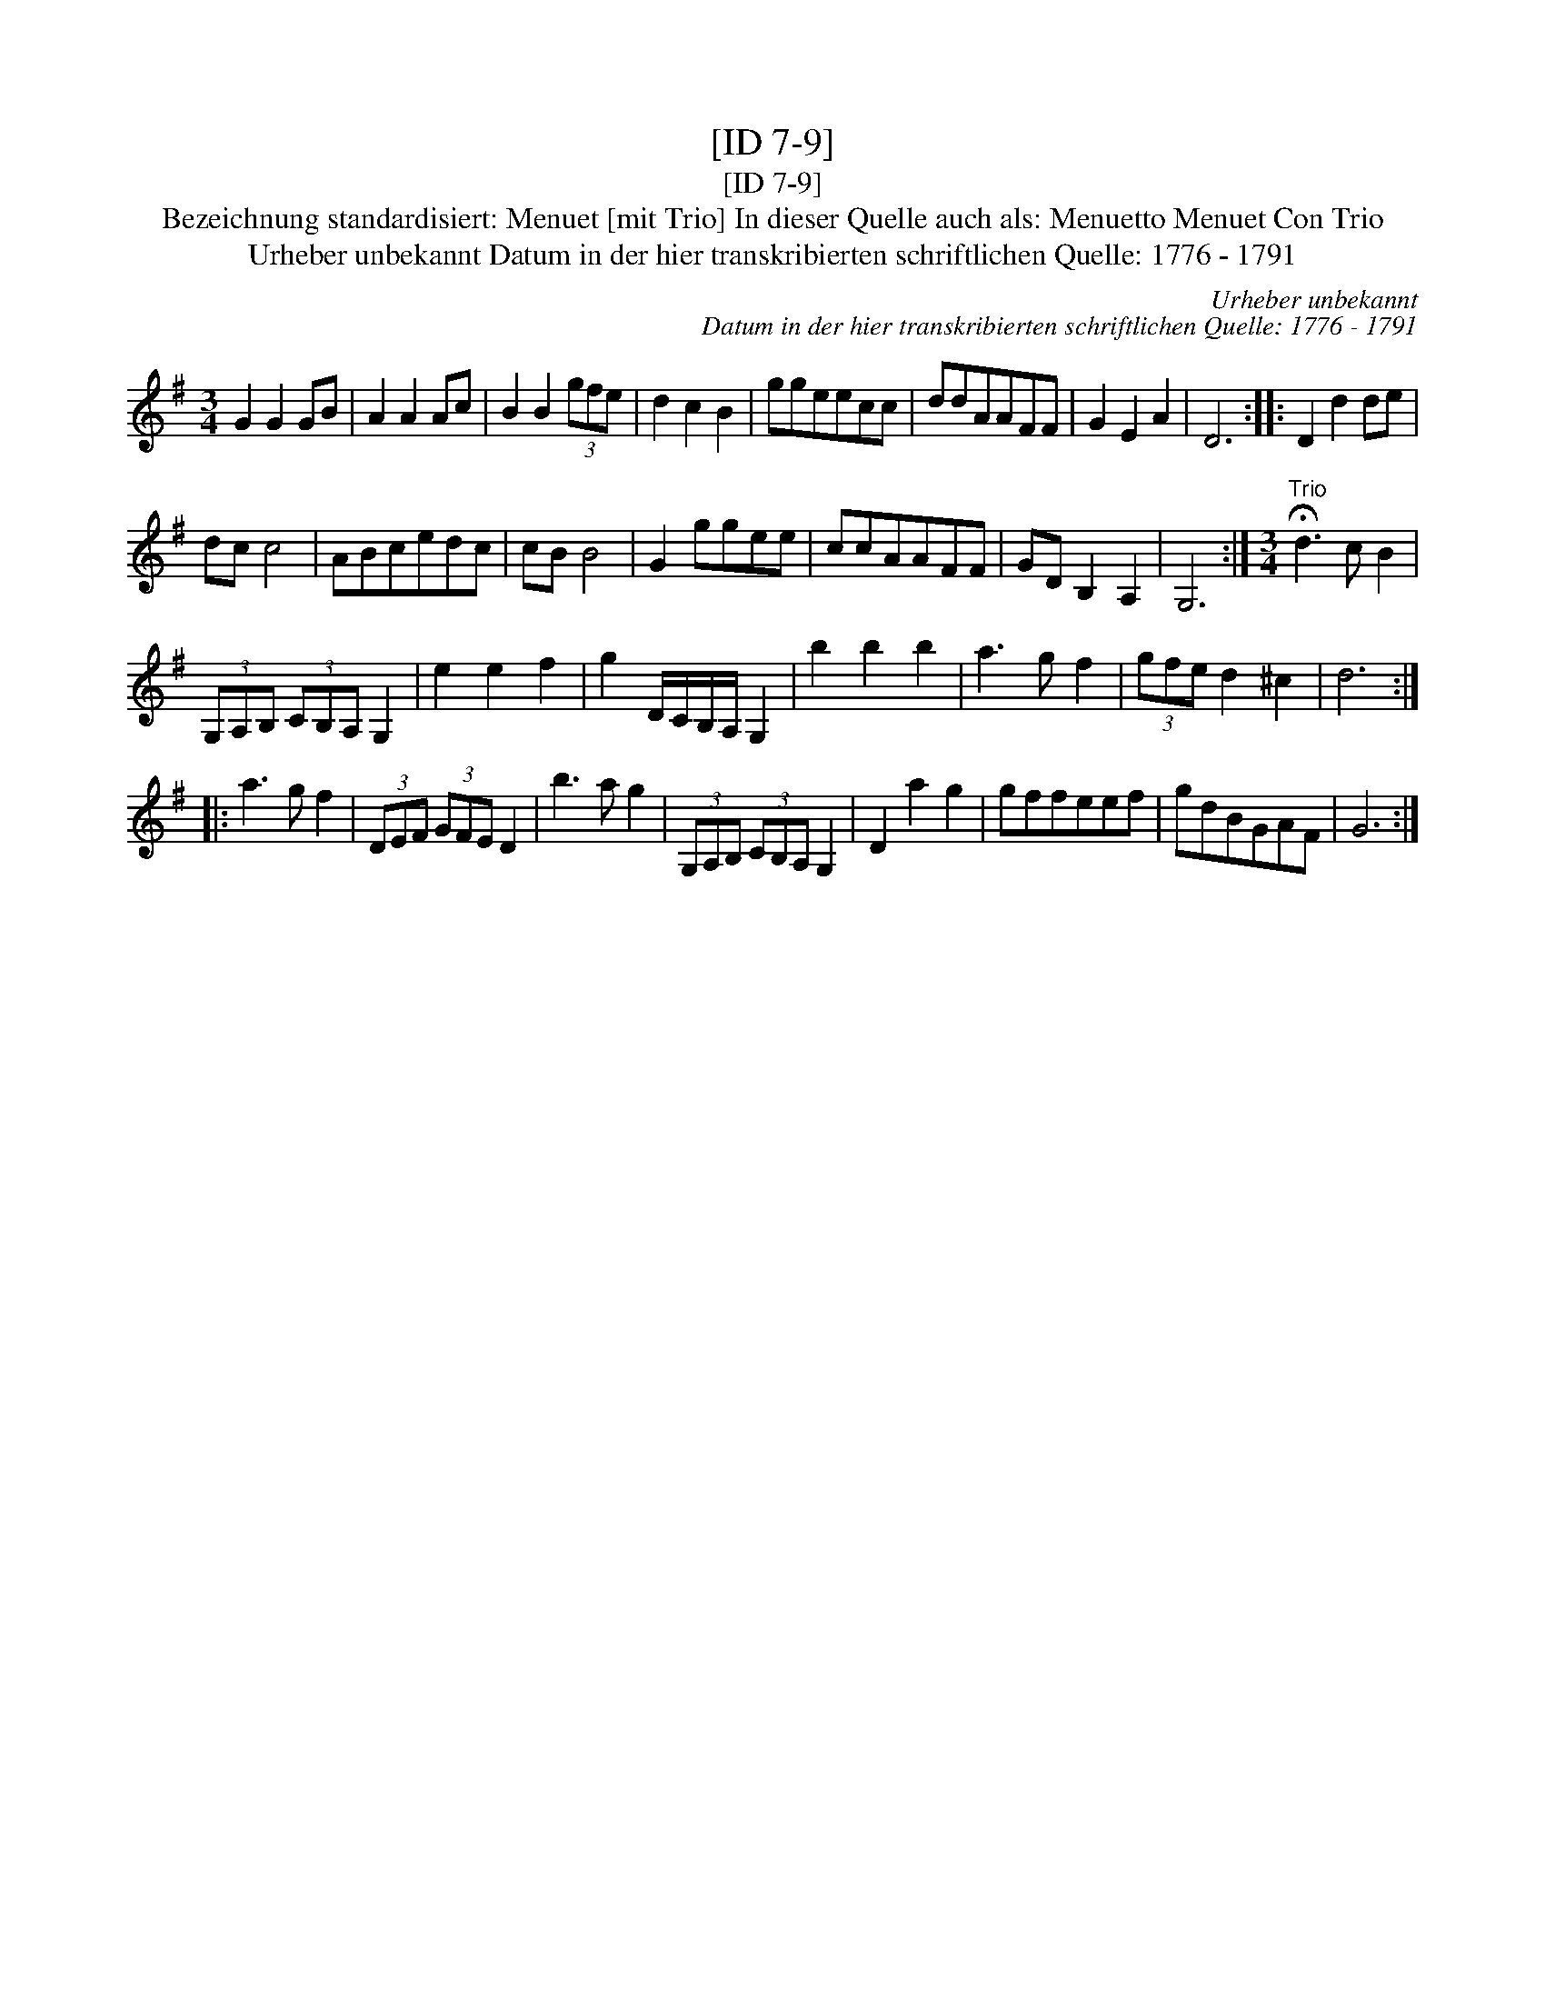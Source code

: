 X:1
T:[ID 7-9]
T:[ID 7-9]
T:Bezeichnung standardisiert: Menuet [mit Trio] In dieser Quelle auch als: Menuetto Menuet Con Trio
T:Urheber unbekannt Datum in der hier transkribierten schriftlichen Quelle: 1776 - 1791
C:Urheber unbekannt
C:Datum in der hier transkribierten schriftlichen Quelle: 1776 - 1791
L:1/8
M:3/4
K:G
V:1 treble 
V:1
 G2 G2 GB | A2 A2 Ac | B2 B2 (3gfe | d2 c2 B2 | ggeecc | ddAAFF | G2 E2 A2 | D6 :: D2 d2 de | %9
 dc c4 | ABcedc | cB B4 | G2 ggee | ccAAFF | GD B,2 A,2 | G,6 :|[M:3/4]"^Trio" !fermata!d3 c B2 | %17
 (3G,A,B, (3CB,A, G,2 | e2 e2 f2 | g2 D/C/B,/A,/ G,2 | b2 b2 b2 | a3 g f2 | (3gfe d2 ^c2 | d6 :: %24
 a3 g f2 | (3DEF (3GFE D2 | b3 a g2 | (3G,A,B, (3CB,A, G,2 | D2 a2 g2 | gffeef | gdBGAF | G6 :| %32

